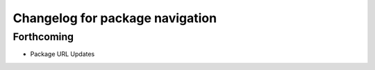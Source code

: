 ^^^^^^^^^^^^^^^^^^^^^^^^^^^^^^^^
Changelog for package navigation
^^^^^^^^^^^^^^^^^^^^^^^^^^^^^^^^

Forthcoming
-----------
* Package URL Updates
